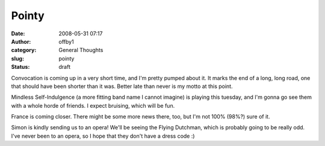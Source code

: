Pointy
######
:date: 2008-05-31 07:17
:author: offby1
:category: General Thoughts
:slug: pointy
:status: draft

Convocation is coming up in a very short time, and I'm pretty pumped
about it. It marks the end of a long, long road, one that should have
been shorter than it was. Better late than never is my motto at this
point.

Mindless Self-Indulgence (a more fitting band name I cannot imagine) is
playing this tuesday, and I'm gonna go see them with a whole horde of
friends. I expect bruising, which will be fun.

France is coming closer. There might be some more news there, too, but
I'm not 100% (98%?) sure of it.

Simon is kindly sending us to an opera! We'll be seeing the Flying
Dutchman, which is probably going to be really odd. I've never been to
an opera, so I hope that they don't have a dress code :)
